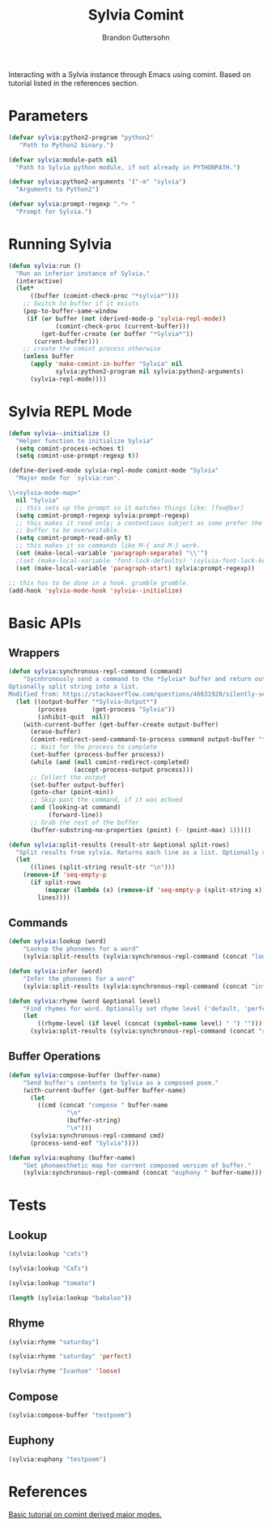 #+TITLE: Sylvia Comint
#+AUTHOR: Brandon Guttersohn

Interacting with a Sylvia instance through Emacs using comint. Based
on tutorial listed in the references section.

* Parameters

#+BEGIN_SRC emacs-lisp
(defvar sylvia:python2-program "python2"
   "Path to Python2 binary.")

(defvar sylvia:module-path nil
  "Path to Sylvia python module, if not already in PYTHONPATH.")

(defvar sylvia:python2-arguments '("-m" "sylvia")
  "Arguments to Python2")

(defvar sylvia:prompt-regexp ".*> "
  "Prompt for Sylvia.")
#+END_SRC

#+RESULTS:
: sylvia:prompt-regexp

* Running Sylvia

#+BEGIN_SRC emacs-lisp
  (defun sylvia:run ()
    "Run an inferior instance of Sylvia."
    (interactive)
    (let*
        ((buffer (comint-check-proc "*sylvia*")))
      ;; Switch to buffer if it exists
      (pop-to-buffer-same-window
       (if (or buffer (not (derived-mode-p 'sylvia-repl-mode))
               (comint-check-proc (current-buffer)))
           (get-buffer-create (or buffer "*Sylvia*"))
         (current-buffer)))
      ;; create the comint process otherwise
      (unless buffer
        (apply 'make-comint-in-buffer "Sylvia" nil
               sylvia:python2-program nil sylvia:python2-arguments)
        (sylvia-repl-mode))))
#+END_SRC

#+RESULTS:
: sylvia:run

* Sylvia REPL Mode

#+BEGIN_SRC emacs-lisp
(defun sylvia--initialize ()
  "Helper function to initialize Sylvia"
  (setq comint-process-echoes t)
  (setq comint-use-prompt-regexp t))

(define-derived-mode sylvia-repl-mode comint-mode "Sylvia"
  "Major mode for `sylvia:run'.

\\<sylvia-mode-map>"
  nil "Sylvia"
  ;; this sets up the prompt so it matches things like: [foo@bar]
  (setq comint-prompt-regexp sylvia:prompt-regexp)
  ;; this makes it read only; a contentious subject as some prefer the
  ;; buffer to be overwritable.
  (setq comint-prompt-read-only t)
  ;; this makes it so commands like M-{ and M-} work.
  (set (make-local-variable 'paragraph-separate) "\\'")
  ;(set (make-local-variable 'font-lock-defaults) '(sylvia-font-lock-keywords t))
  (set (make-local-variable 'paragraph-start) sylvia:prompt-regexp))

;; this has to be done in a hook. grumble grumble.
(add-hook 'sylvia-mode-hook 'sylvia--initialize)
#+END_SRC

#+RESULTS:
| sylvia--initialize |

* Basic APIs

** Wrappers

#+BEGIN_SRC emacs-lisp
(defun sylvia:synchronous-repl-command (command)
    "Sycnhronously send a command to the *Sylvia* buffer and return output string
Optionally split string into a list.
Modified from: https://stackoverflow.com/questions/46631920/silently-send-command-to-comint-without-printing-prompt"
  (let ((output-buffer "*Sylvia-Output*")
        (process       (get-process "Sylvia"))
        (inhibit-quit  nil))
    (with-current-buffer (get-buffer-create output-buffer)
      (erase-buffer)
      (comint-redirect-send-command-to-process command output-buffer "*Sylvia*" nil t)
      ;; Wait for the process to complete
      (set-buffer (process-buffer process))
      (while (and (null comint-redirect-completed)
                  (accept-process-output process)))
      ;; Collect the output
      (set-buffer output-buffer)
      (goto-char (point-min))
      ;; Skip past the command, if it was echoed
      (and (looking-at command)
           (forward-line))
      ;; Grab the rest of the buffer
      (buffer-substring-no-properties (point) (- (point-max) 1)))))
#+END_SRC

#+RESULTS:
: sylvia:synchronous-repl-command

#+BEGIN_SRC emacs-lisp
(defun sylvia:split-results (result-str &optional split-rows)
  "Split results from sylvia. Returns each line as a list. Optionally splits each line on whitespace"
  (let
      ((lines (split-string result-str "\n")))
    (remove-if 'seq-empty-p
      (if split-rows
          (mapcar (lambda (x) (remove-if 'seq-empty-p (split-string x))) lines)
        lines))))
#+END_SRC

#+RESULTS:
: sylvia:split-results

** Commands

#+BEGIN_SRC emacs-lisp
(defun sylvia:lookup (word)
    "Lookup the phonemes for a word"
    (sylvia:split-results (sylvia:synchronous-repl-command (concat "lookup " word)) t))
#+END_SRC

#+RESULTS:
: sylvia:lookup

#+BEGIN_SRC emacs-lisp
(defun sylvia:infer (word)
    "Infer the phonemes for a word"
    (sylvia:split-results (sylvia:synchronous-repl-command (concat "infer " word)) t))
#+END_SRC

#+RESULTS:
: sylvia:infer

#+BEGIN_SRC emacs-lisp
(defun sylvia:rhyme (word &optional level)
    "Find rhymes for word. Optionally set rhyme level ('default, 'perfect, or 'loose)."
    (let
        ((rhyme-level (if level (concat (symbol-name level) " ") "")))
      (sylvia:split-results (sylvia:synchronous-repl-command (concat "rhyme " rhyme-level word)))))
#+END_SRC

#+RESULTS:
: sylvia:rhyme

** Buffer Operations

#+BEGIN_SRC emacs-lisp
(defun sylvia:compose-buffer (buffer-name)
    "Send buffer's contents to Sylvia as a composed poem."
    (with-current-buffer (get-buffer buffer-name)
      (let
        ((cmd (concat "compose " buffer-name
                "\n"
                (buffer-string)
                "\n")))
      (sylvia:synchronous-repl-command cmd)
      (process-send-eof "Sylvia"))))
#+END_SRC

#+RESULTS:
: Sylvia

#+BEGIN_SRC emacs-lisp
(defun sylvia:euphony (buffer-name)
    "Get phonaesthetic map for current composed version of buffer."
    (sylvia:synchronous-repl-command (concat "euphony " buffer-name)))
#+END_SRC

#+RESULTS:
: sylvia:euphony

* Tests
:PROPERTIES:
:header-args: :tangle no
:END:

** Lookup

#+BEGIN_SRC emacs-lisp
(sylvia:lookup "cats")
#+END_SRC

#+RESULTS:
| K | AE | T | S |

#+BEGIN_SRC emacs-lisp
(sylvia:lookup "CaTs")
#+END_SRC

#+RESULTS:
| K | AE | T | S |

#+BEGIN_SRC emacs-lisp
(sylvia:lookup "tomato")
#+END_SRC

#+RESULTS:
| T | AH | M | EY | T | OW |
| T | AH | M | AA | T | OW |

#+BEGIN_SRC emacs-lisp
(length (sylvia:lookup "babaloo"))
#+END_SRC

#+RESULTS:
: 0


** Rhyme

#+BEGIN_SRC emacs-lisp
(sylvia:rhyme "saturday")
#+END_SRC

#+RESULTS:
| Saturdays | Dastardly | Saturday's |

#+BEGIN_SRC emacs-lisp
(sylvia:rhyme "saturday" 'perfect)
#+END_SRC

#+RESULTS:

#+BEGIN_SRC emacs-lisp
(sylvia:rhyme "Ivanhoe" 'loose)
#+END_SRC

#+RESULTS:
| Idaho | Diagnosis | Microphone | Diagnosed | Microscope | Diagnose | Diagnosing | Isotope | Diagnoses | Microscopes | Isotopes | Cuyahoga | Dynamo | Kaleidoscope | Zydeco | Piezoelectric | Ayatollah | Styrofoam | Xylophone | Gyroscope | Amyotrophic | Byelorussia | Dialtone | Gyroscopes | Iacocca | Dinotopia | Iacono | Titleholder | Diantonio | Virazole | Ayatollah's | Iacocca's | Iacona | Cyclostome | Cyclostomes | Icenogle | Diaphonia | Stereomicroscope | Kayapo | Idaho's | Ivaco | Isentrope | Idaho-falls |

** Compose

#+BEGIN_SRC emacs-lisp
(sylvia:compose-buffer "testpoem")
#+END_SRC

#+RESULTS:
: Sylvia

** Euphony

#+BEGIN_SRC emacs-lisp
(sylvia:euphony "testpoem")
#+END_SRC

#+RESULTS:
: 
: ~~~~~ ~~ ~~X
: biolets ~~ X~~
: 

* References

[[https://www.masteringemacs.org/article/comint-writing-command-interpreter][Basic tutorial on comint derived major modes.]]

